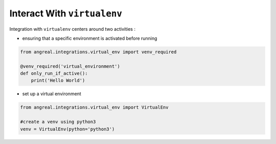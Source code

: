 Interact With ``virtualenv``
============================

Integration with ``virtualenv`` centers around two activities :

* ensuring that a specific environment is activated before running

.. code-block:: python

    from angreal.integrations.virtual_env import venv_required

    @venv_required('virtual_environment')
    def only_run_if_active():
        print('Hello World')



* set up a virtual environment

.. code-block:: python

    from angreal.integrations.virtual_env import VirtualEnv

    #create a venv using python3
    venv = VirtualEnv(python='python3')


